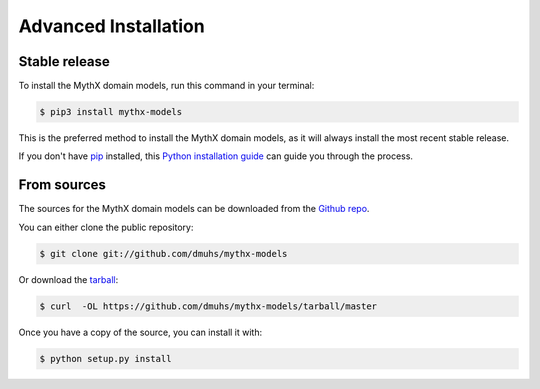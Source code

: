 =====================
Advanced Installation
=====================


Stable release
--------------

To install the MythX domain models, run this command in your terminal:

.. code-block:: console

    $ pip3 install mythx-models

This is the preferred method to install the MythX domain models, as it will always install the most
recent stable release.

If you don't have `pip`_ installed, this `Python installation guide`_ can guide
you through the process.

.. _pip: https://pip.pypa.io
.. _Python installation guide: http://docs.python-guide.org/en/latest/starting/installation/


From sources
------------

The sources for the MythX domain models can be downloaded from the `Github repo`_.

You can either clone the public repository:

.. code-block:: console

    $ git clone git://github.com/dmuhs/mythx-models

Or download the `tarball`_:

.. code-block:: console

    $ curl  -OL https://github.com/dmuhs/mythx-models/tarball/master

Once you have a copy of the source, you can install it with:

.. code-block:: console

    $ python setup.py install


.. _Github repo: https://github.com/dmuhs/mythx-models
.. _tarball: https://github.com/dmuhs/mythx-models/tarball/master

